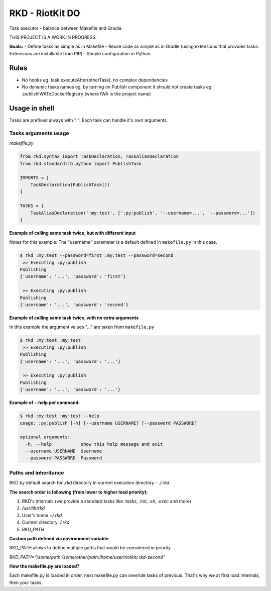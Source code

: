 RKD - RiotKit DO
================

Task executor - balance between Makefile and Gradle.

THIS PROJECT IS A WORK IN PROGRESS.

**Goals:** - Define tasks as simple as in Makefile - Reuse code as
simple as in Gradle (using extensions that provides tasks. Extensions
are installable from PIP) - Simple configuration in Python

Rules
-----

-  No hooks eg. task.executeAfter(otherTask), no complex dependencies
-  No dynamic tasks names eg. by turning on Publish component it should
   not create tasks eg. :publishIWAToDockerRegistry (where IWA is the
   project name)

Usage in shell
--------------

Tasks are prefixed always with ":". Each task can handle it's own
arguments.

Tasks arguments usage
~~~~~~~~~~~~~~~~~~~~~

*makefile.py*

.. code:: python


    from rkd.syntax import TaskDeclaration, TaskAliasDeclaration
    from rkd.standardlib.python import PublishTask

    IMPORTS = [
        TaskDeclaration(PublishTask())
    ]

    TASKS = [
        TaskAliasDeclaration(':my:test', [':py:publish', '--username=...', '--password=...'])
    ]

**Example of calling same task twice, but with different input**

Notes for this example: The "username" parameter is a default defined in
``makefile.py`` in this case.

.. code:: bash

    $ rkd :my:test --password=first :my:test --password=second
     >> Executing :py:publish
    Publishing
    {'username': '...', 'password': 'first'}

     >> Executing :py:publish
    Publishing
    {'username': '...', 'password': 'second'}

**Example of calling same task twice, with no extra arguments**

In this example the argument values "..." are taken from ``makefile.py``

.. code:: bash

    $ rkd :my:test :my:test
     >> Executing :py:publish
    Publishing
    {'username': '...', 'password': '...'}

     >> Executing :py:publish
    Publishing
    {'username': '...', 'password': '...'}

**Example of --help per command:**

.. code:: bash

    $ rkd :my:test :my:test --help
    usage: :py:publish [-h] [--username USERNAME] [--password PASSWORD]

    optional arguments:
      -h, --help           show this help message and exit
      --username USERNAME  Username
      --password PASSWORD  Password

Paths and inheritance
~~~~~~~~~~~~~~~~~~~~~

RKD by default search for .rkd directory in current execution directory - `./.rkd`.


**The search order is following (from lower to higher load priority):**

1. RKD's internals (we provide a standard tasks like `:tasks`, `:init`, `:sh`, `:exec` and more)
2. `/usr/lib/rkd`
3. User's home `~/.rkd`
4. Current directory `./.rkd`
5. `RKD_PATH`

**Custom path defined via environment variable**

RKD_PATH allows to define multiple paths that would be considered in priority.

`RKD_PATH="/some/path:/some/other/path:/home/user/riotkit/.rkd-second"`

**How the makefile.py are loaded?**

Each makefile.py is loaded in order, next makefile.py can override tasks of previous.
That's why we at first load internals, then your tasks.

